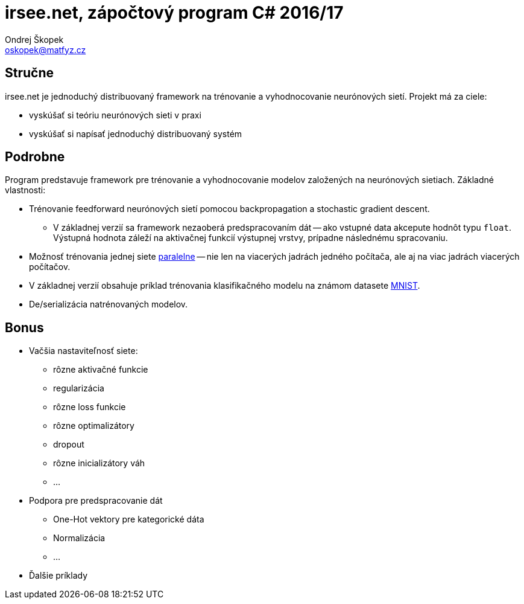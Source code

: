 = irsee.net, zápočtový program C# 2016/17
Ondrej Škopek <oskopek@matfyz.cz>

== Stručne

irsee.net je jednoduchý distribuovaný framework na trénovanie a vyhodnocovanie
neurónových sietí. Projekt má za ciele:

* vyskúšať si teóriu neurónových sieti v praxi
* vyskúšať si napísať jednoduchý distribuovaný systém

== Podrobne

Program predstavuje framework pre trénovanie a vyhodnocovanie
modelov založených na neurónových sietiach. Základné vlastnosti:

* Trénovanie feedforward neurónových sietí pomocou backpropagation a stochastic gradient descent.
** V základnej verzií sa framework nezaoberá predspracovaním dát -- ako vstupné data akcepute hodnôt typu `float`. Výstupná hodnota záleží na aktivačnej funkcií výstupnej vrstvy, prípadne následnému spracovaniu.
* Možnosť trénovania jednej siete http://martin.zinkevich.org/publications/nips2010.pdf[paralelne]
-- nie len na viacerých jadrách jedného počítača, ale aj na viac jadrách viacerých počítačov.
* V základnej verzií obsahuje príklad trénovania klasifikačného modelu na známom datasete http://yann.lecun.com/exdb/mnist/[MNIST].
* De/serializácia natrénovaných modelov.

== Bonus

* Vačšia nastaviteľnosť siete:
** rôzne aktivačné funkcie
** regularizácia
** rôzne loss funkcie
** rôzne optimalizátory
** dropout
** rôzne inicializátory váh
** ...
* Podpora pre predspracovanie dát
** One-Hot vektory pre kategorické dáta
** Normalizácia
** ...
* Ďalšie príklady

